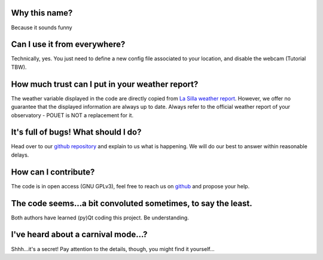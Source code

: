 Why this name?
==============

Because it sounds funny


Can I use it from everywhere?
=============================

Technically, yes. You just need to define a new config file associated to your location, and disable the webcam (Tutorial TBW).


How much trust can I put in your weather report?
================================================

The weather variable displayed in the code are directly copied from `La Silla weather report <http://www.ls.eso.org/lasilla/dimm/meteo.last>`_. However, we offer no guarantee that the displayed information are always up to date. Always refer to the official weather report of your observatory - POUET is NOT a replacement for it.


It's full of bugs! What should I do?
====================================

Head over to our `github repository <https://github.com/vbonvin/POUET>`_ and explain to us what is happening. We will do our best to answer within reasonable delays.


How can I contribute?
=====================

The code is in open access (GNU GPLv3), feel free to reach us on `github <https://github.com/vbonvin/POUET>`_ and propose your help.


The code seems...a bit convoluted sometimes, to say the least.
==============================================================

Both authors have learned (py)Qt coding this project. Be understanding.


I've heard about a carnival mode...?
====================================

Shhh...it's a secret! Pay attention to the details, though, you might find it yourself...






